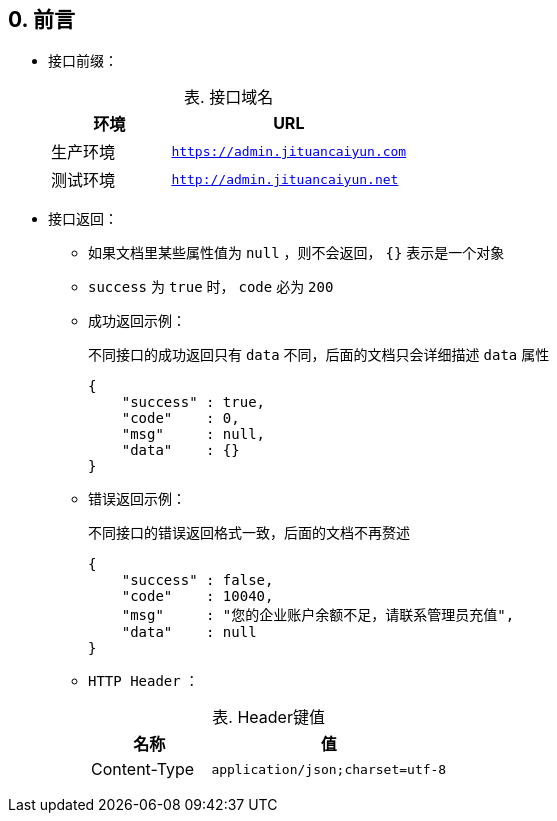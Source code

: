 [[preface]]
== 0. 前言
* 接口前缀：
+
[caption="表. ", cols="^1,^2", options="header,unbreakable"]
.接口域名
|===
|环境     |URL
|生产环境 | `https://admin.jituancaiyun.com`
|测试环境 | `http://admin.jituancaiyun.net`
|===
* 接口返回：
** 如果文档里某些属性值为 `null` ，则不会返回， `{}` 表示是一个对象
** `success` 为 `true` 时， `code` 必为 `200`
** 成功返回示例：
+
不同接口的成功返回只有 `data` 不同，后面的文档只会详细描述 `data` 属性
+
[source,json]
----
{
    "success" : true,
    "code"    : 0,
    "msg"     : null,
    "data"    : {}
}
----
** 错误返回示例：
+
不同接口的错误返回格式一致，后面的文档不再赘述
+
[source,json]
----
{
    "success" : false,
    "code"    : 10040,
    "msg"     : "您的企业账户余额不足，请联系管理员充值",
    "data"    : null
}
----
** `HTTP Header` ：
+
[caption="表. ", cols="^1,^2", options="header,unbreakable"]
.Header键值
|===
|名称          |值
|Content-Type | `application/json;charset=utf-8`
|===
